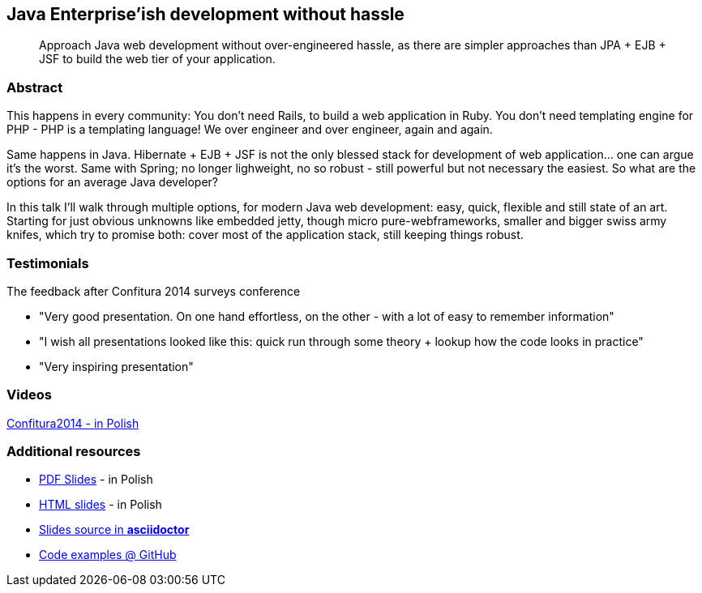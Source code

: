 :title: Java Enterprise'ish development without hassle
:subtitle: Approach Java web development without over-engineered hassle, as there are simpler approaches than JPA + EJB + JSF to build the web tier of your application.

== {title}

> {subtitle}

=== Abstract

This happens in every community: You don’t need Rails, to build a web application in Ruby. You don’t need templating engine for PHP - PHP is a templating language! We over engineer and over engineer, again and again.

Same happens in Java. Hibernate + EJB + JSF is not the only blessed stack for development of web application… one can argue it’s the worst. Same with Spring; no longer lighweight, no so robust - still powerful but not necessary the easiest. So what are the options for an average Java developer?

In this talk I’ll walk through multiple options, for modern Java web development: easy, quick, flexible and still state of an art. Starting for just obvious unknowns like embedded jetty, though micro pure-webframeworks, smaller and bigger swiss army knifes, which try to promise both: cover most of the application stack, still keeping things robust.

=== Testimonials

The feedback after Confitura 2014 surveys conference

* "Very good presentation. On one hand effortless, on the other - with a lot of easy to remember information"
* "I wish all presentations looked like this: quick run through some theory + lookup how the code looks in practice"
* "Very inspiring presentation"

=== Videos

https://www.youtube.com/watch?v=orGJZuPYgZ8[Confitura2014 - in Polish]

=== Additional resources

* https://speakerdeck.com/kubamarchwicki/jee-without-hassle-pl[PDF Slides] - in Polish
* http://htmlpreview.github.io/?https://raw.githubusercontent.com/kubamarchwicki/presentations/master/jee-without-hassle/slides-pl.html[HTML slides] - in Polish
* https://github.com/kubamarchwicki/presentations/tree/master/jee-without-hassle[Slides source in *asciidoctor*]
* https://github.com/kubamarchwicki/micro-java/[Code examples @ GitHub]
